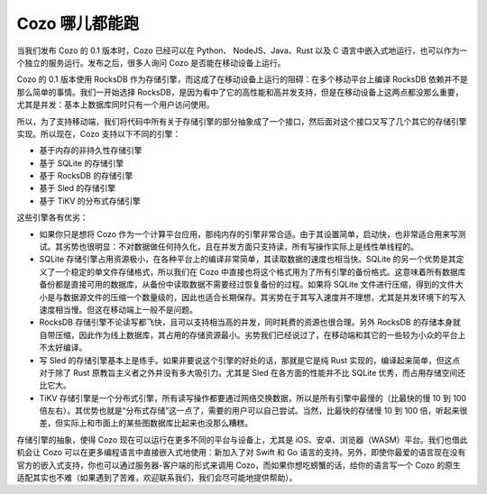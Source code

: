Cozo 哪儿都能跑
==============================

当我们发布 Cozo 的 0.1 版本时，Cozo 已经可以在 Python、 NodeJS、Java、Rust 以及 C 语言中嵌入式地运行，也可以作为一个独立的服务运行。发布之后，很多人询问 Cozo 是否能在移动设备上运行。

Cozo 的 0.1 版本使用 RocksDB 作为存储引擎，而这成了在移动设备上运行的阻碍：在多个移动平台上编译 RocksDB 依赖并不是那么简单的事情。我们一开始选择 RocksDB，是因为看中了它的高性能和高并发支持，但是在移动设备上这两点都没那么重要，尤其是并发：基本上数据库同时只有一个用户访问使用。

所以，为了支持移动端，我们将代码中所有关于存储引擎的部分抽象成了一个接口，然后面对这个接口又写了几个其它的存储引擎实现。所以现在，Cozo 支持以下不同的引擎：

- 基于内存的非持久性存储引擎
- 基于 SQLite 的存储引擎
- 基于 RocksDB 的存储引擎
- 基于 Sled 的存储引擎
- 基于 TiKV 的分布式存储引擎

这些引擎各有优劣：

-  如果你只是想将 Cozo 作为一个计算平台应用，那纯内存的引擎非常合适。由于其设置简单，启动快，也非常适合用来写测试。其劣势也很明显：不对数据做任何持久化，且在并发方面只支持读，所有写操作实际上是线性单线程的。
-  SQLite 存储引擎占用资源极小，在各种平台上的编译非常简单，其读取数据的速度也相当快。SQLite 的另一个优势是其定义了一个稳定的单文件存储格式，所以我们在 Cozo 中直接也将这个格式用为了所有引擎的备份格式。这意味着所有数据库备份都是直接可用的数据库，从备份中读取数据不需要经过恢复备份的过程。如果将 SQLite 文件进行压缩，得到的文件大小是与数据源文件的压缩一个数量级的，因此也适合长期保存。其劣势在于其写入速度并不理想，尤其是并发环境下的写入速度相当慢。但这在移动端上一般不是问题。
-  RocksDB 存储引擎不论读写都飞快，且可以支持相当高的并发，同时耗费的资源也很合理。另外 RocksDB 的存储本身就自带压缩，因此作为线上数据库，其占用的存储资源最小。劣势我们已经说过了，在移动端和其它的一些较为小众的平台上不太好编译。
-  写 Sled 的存储引擎基本上是练手。如果非要说这个引擎的好处的话，那就是它是纯 Rust 实现的，编译起来简单，但这点对于除了 Rust 原教旨主义者之外并没有多大吸引力。尤其是 Sled 在各方面的性能并不比 SQLite 优秀，而占用存储空间还比它大。
-  TiKV 存储引擎是一个分布式引擎，所有读写操作都要通过网络交换数据，所以是所有引擎中最慢的（比最快的慢 10 到 100 倍左右）。其优势也就是“分布式存储”这一点了，需要的用户可以自己尝试。当然，比最快的存储慢 10 到 100 倍，听起来很差，但实际上和市面上的某些图数据库比起来也没那么糟糕。

存储引擎的抽象，使得 Cozo 现在可以运行在更多不同的平台与设备上，尤其是 iOS、安卓、浏览器（WASM）平台。我们也借此机会让 Cozo 可以在更多编程语言中直接嵌入式地使用：新加入了对 Swift 和 Go 语言的支持。另外，即使你最爱的语言现在没有官方的嵌入式支持，你也可以通过服务器-客户端的形式来调用 Cozo，而如果你想吃螃蟹的话，给你的语言写一个 Cozo 的原生适配其实也不难（如果遇到了苦难，欢迎联系我们，我们会尽可能地提供帮助）。
